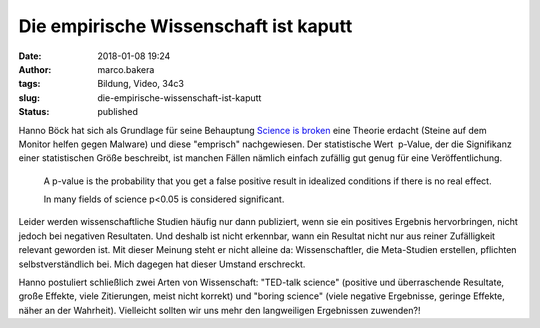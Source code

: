 Die empirische Wissenschaft ist kaputt
######################################
:date: 2018-01-08 19:24
:author: marco.bakera
:tags: Bildung, Video, 34c3
:slug: die-empirische-wissenschaft-ist-kaputt
:status: published

|image0|

Hanno Böck hat sich als Grundlage für seine Behauptung `Science is
broken <https://media.ccc.de/v/34c3-9055-science_is_broken>`__ eine
Theorie erdacht (Steine auf dem Monitor helfen gegen Malware) und diese
"emprisch" nachgewiesen. Der statistische Wert  p-Value, der die
Signifikanz einer statistischen Größe beschreibt, ist manchen Fällen
nämlich einfach zufällig gut genug für eine Veröffentlichung.

    A p-value is the probability that you get a false positive result in
    idealized conditions if there is no real effect.

    In many fields of science p<0.05 is considered significant.

Leider werden wissenschaftliche Studien häufig nur dann publiziert, wenn
sie ein positives Ergebnis hervorbringen, nicht jedoch bei negativen
Resultaten. Und deshalb ist nicht erkennbar, wann ein Resultat nicht nur
aus reiner Zufälligkeit relevant geworden ist. Mit dieser Meinung steht
er nicht alleine da: Wissenschaftler, die Meta-Studien erstellen,
pflichten selbstverständlich bei. Mich dagegen hat dieser Umstand
erschreckt.

Hanno postuliert schließlich zwei Arten von Wissenschaft: "TED-talk
science" (positive und überraschende Resultate, große Effekte, viele
Zitierungen, meist nicht korrekt) und "boring science" (viele negative
Ergebnisse, geringe Effekte, näher an der Wahrheit). Vielleicht sollten
wir uns mehr den langweiligen Ergebnissen zuwenden?!

 

.. |image0| image:: {filename}images/2018/01/Screenshot-2018-1-4-scienceisbroken-pdf.png
   :class: alignnone size-full wp-image-2207
   :width: 572px
   :height: 575px
   :target: {filename}images/2018/01/Screenshot-2018-1-4-scienceisbroken-pdf.png

